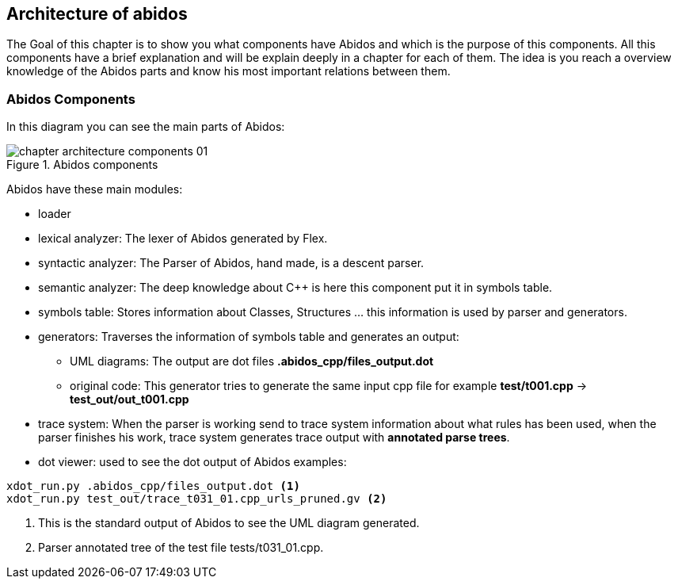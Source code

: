 == Architecture of abidos

The Goal of this chapter is to show you what components have Abidos and which is
the purpose of this components. All this components have a brief explanation and
will be explain deeply in a chapter for each of them. The idea is you reach a
overview knowledge of the Abidos parts and know his most important relations
between them.

=== Abidos Components

In this diagram you can see the main parts of Abidos:

.Abidos components
image::images/chapter_architecture_components_01.{eps_svg}[align="center"]

Abidos have these main modules:
indexterm:[architecture]
indexterm:[design]

* loader
indexterm:[loader]

* lexical analyzer: The lexer of Abidos generated by Flex.
indexterm:[lexical]

* syntactic analyzer: The Parser of Abidos, hand made, is a descent parser.
indexterm:[syntactic]

* semantic analyzer: The deep knowledge about C++ is here this component put it
in symbols table.
indexterm:[semantic]

* symbols table: Stores information about Classes, Structures ... this
information is used by parser and generators.
indexterm:[symbols]

* generators: Traverses the information of symbols table and generates an
output:
indexterm:[generators]

** UML diagrams: The output are dot files *.abidos_cpp/files_output.dot*

** original code: This generator tries to generate the same input cpp file
for example *test/t001.cpp* -> *test_out/out_t001.cpp*

* trace system: When the parser is working send to trace system information
about what rules has been used, when the parser finishes his work, trace system
generates trace output with *annotated parse trees*.
indexterm:[annotated parse trees]


* dot viewer: used to see the dot output of Abidos examples:
indexterm:[dot viewer]
----
xdot_run.py .abidos_cpp/files_output.dot <1>
xdot_run.py test_out/trace_t031_01.cpp_urls_pruned.gv <2>
----

<1> This is the standard output of Abidos to see the UML diagram generated.

<2> Parser annotated tree of the test file tests/t031_01.cpp.


